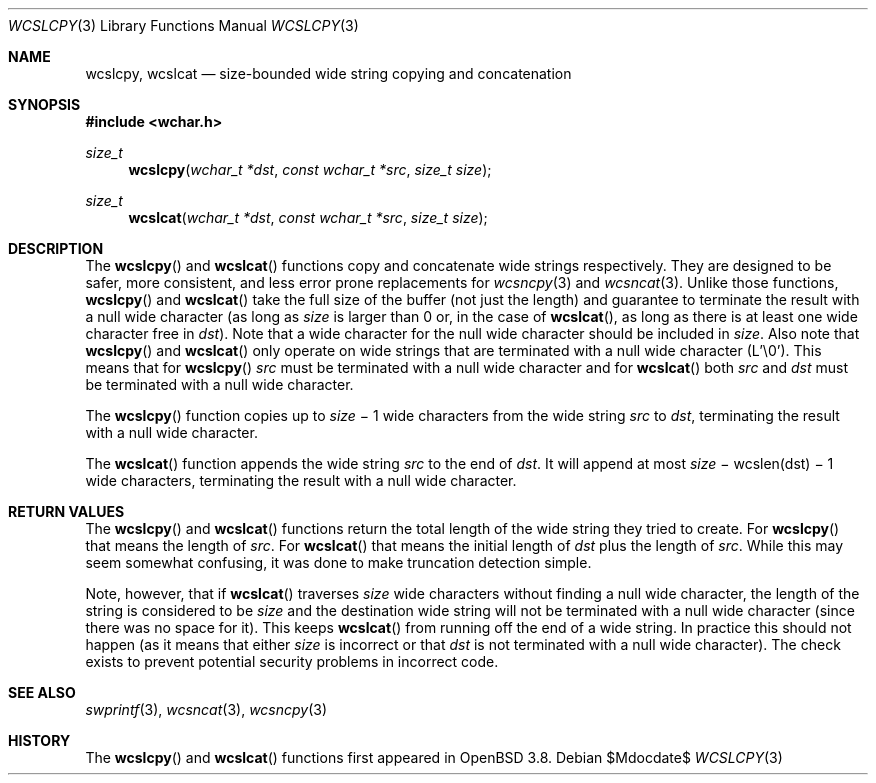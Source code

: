.\" $OpenBSD: strlcpy.3,v 1.19 2007/05/31 19:19:32 jmc Exp $
.\"
.\" Copyright (c) 1998, 2000 Todd C. Miller <Todd.Miller@courtesan.com>
.\"
.\" Permission to use, copy, modify, and distribute this software for any
.\" purpose with or without fee is hereby granted, provided that the above
.\" copyright notice and this permission notice appear in all copies.
.\"
.\" THE SOFTWARE IS PROVIDED "AS IS" AND THE AUTHOR DISCLAIMS ALL WARRANTIES
.\" WITH REGARD TO THIS SOFTWARE INCLUDING ALL IMPLIED WARRANTIES OF
.\" MERCHANTABILITY AND FITNESS. IN NO EVENT SHALL THE AUTHOR BE LIABLE FOR
.\" ANY SPECIAL, DIRECT, INDIRECT, OR CONSEQUENTIAL DAMAGES OR ANY DAMAGES
.\" WHATSOEVER RESULTING FROM LOSS OF USE, DATA OR PROFITS, WHETHER IN AN
.\" ACTION OF CONTRACT, NEGLIGENCE OR OTHER TORTIOUS ACTION, ARISING OUT OF
.\" OR IN CONNECTION WITH THE USE OR PERFORMANCE OF THIS SOFTWARE.
.\"
.Dd $Mdocdate$
.Dt WCSLCPY 3
.Os
.Sh NAME
.Nm wcslcpy ,
.Nm wcslcat
.Nd size-bounded wide string copying and concatenation
.Sh SYNOPSIS
.Fd #include <wchar.h>
.Ft size_t
.Fn wcslcpy "wchar_t *dst" "const wchar_t *src" "size_t size"
.Ft size_t
.Fn wcslcat "wchar_t *dst" "const wchar_t *src" "size_t size"
.Sh DESCRIPTION
The
.Fn wcslcpy
and
.Fn wcslcat
functions copy and concatenate wide strings respectively.
They are designed to be safer, more consistent, and less error prone
replacements for
.Xr wcsncpy 3
and
.Xr wcsncat 3 .
Unlike those functions,
.Fn wcslcpy
and
.Fn wcslcat
take the full size of the buffer (not just the length) and guarantee to
terminate the result with a null wide character (as long as
.Fa size
is larger than 0 or, in the case of
.Fn wcslcat ,
as long as there is at least one wide character free in
.Fa dst ) .
Note that a wide character for the null wide character should be included in
.Fa size .
Also note that
.Fn wcslcpy
and
.Fn wcslcat
only operate on wide strings that are terminated with a null wide character
(L'\e0').
This means that for
.Fn wcslcpy
.Fa src
must be terminated with a null wide character and for
.Fn wcslcat
both
.Fa src
and
.Fa dst
must be terminated with a null wide character.
.Pp
The
.Fn wcslcpy
function copies up to
.Fa size
\(mi 1 wide characters from the wide string
.Fa src
to
.Fa dst ,
terminating the result with a null wide character.
.Pp
The
.Fn wcslcat
function appends the wide string
.Fa src
to the end of
.Fa dst .
It will append at most
.Fa size
\(mi wcslen(dst) \(mi 1 wide characters, terminating the result with a null
wide character.
.Sh RETURN VALUES
The
.Fn wcslcpy
and
.Fn wcslcat
functions return the total length of the wide string they tried to create.
For
.Fn wcslcpy
that means the length of
.Fa src .
For
.Fn wcslcat
that means the initial length of
.Fa dst
plus
the length of
.Fa src .
While this may seem somewhat confusing, it was done to make
truncation detection simple.
.Pp
Note, however, that if
.Fn wcslcat
traverses
.Fa size
wide characters without finding a null wide character, the length of the
string is considered to be
.Fa size
and the destination wide string will not be terminated with a null wide
character (since there was no space for it).
This keeps
.Fn wcslcat
from running off the end of a wide string.
In practice this should not happen (as it means that either
.Fa size
is incorrect or that
.Fa dst
is not terminated with a null wide character).
The check exists to prevent potential security problems in incorrect code.
.Sh SEE ALSO
.Xr swprintf 3 ,
.Xr wcsncat 3 ,
.Xr wcsncpy 3
.Sh HISTORY
The
.Fn wcslcpy
and
.Fn wcslcat
functions first appeared in
.Ox 3.8 .
